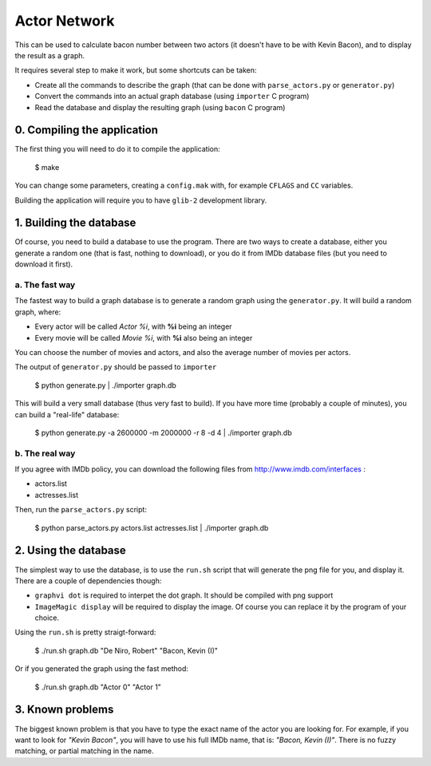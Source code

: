 =============
Actor Network
=============

This can be used to calculate bacon number between two actors (it
doesn't have to be with Kevin Bacon), and to display the result as a
graph.

It requires several step to make it work, but some shortcuts can be taken:

- Create all the commands to describe the graph (that can be done with
  ``parse_actors.py`` or ``generator.py``)
- Convert the commands into an actual graph database (using ``importer`` C
  program)
- Read the database and display the resulting graph (using ``bacon`` C program)

0. Compiling the application
----------------------------

The first thing you will need to do it to compile the application:

    $ make

You can change some parameters, creating a ``config.mak`` with, for
example ``CFLAGS`` and ``CC`` variables.

Building the application will require you to have ``glib-2`` development
library.

1. Building the database
------------------------

Of course, you need to build a database to use the program. There are
two ways to create a database, either you generate a random one (that is
fast, nothing to download), or you do it from IMDb database files (but
you need to download it first).

a. The fast way
...............

The fastest way to build a graph database is to generate a random graph
using the ``generator.py``. It will build a random graph, where:

- Every actor will be called *Actor %i*, with **%i** being an integer
- Every movie will be called *Movie %i*, with **%i** also being an integer

You can choose the number of movies and actors, and also the average
number of movies per actors.

The output of ``generator.py`` should be passed to ``importer``

    $ python generate.py | ./importer graph.db

This will build a very small database (thus very fast to build). If you
have more time (probably a couple of minutes), you can build a
"real-life" database:

    $ python generate.py -a 2600000 -m 2000000 -r 8 -d 4 | ./importer graph.db

b. The real way
...............

If you agree with IMDb policy, you can download the following files from
http://www.imdb.com/interfaces :

- actors.list
- actresses.list

Then, run the ``parse_actors.py`` script:

    $ python parse_actors.py actors.list actresses.list | ./importer graph.db

2. Using the database
---------------------

The simplest way to use the database, is to use the ``run.sh`` script that
will generate the png file for you, and display it. There are a couple
of dependencies though:

- ``graphvi dot`` is required to interpet the dot graph. It should be
  compiled with png support
- ``ImageMagic display`` will be required to display the image. Of course
  you can replace it by the program of your choice.

Using the ``run.sh`` is pretty straigt-forward:

    $ ./run.sh graph.db "De Niro, Robert" "Bacon, Kevin (I)"

Or if you generated the graph using the fast method:

    $ ./run.sh graph.db "Actor 0" "Actor 1"

3. Known problems
-----------------

The biggest known problem is that you have to type the exact name of the
actor you are looking for. For example, if you want to look for *"Kevin
Bacon"*, you will have to use his full IMDb name, that is: *"Bacon,
Kevin (I)"*. There is no fuzzy matching, or partial matching in the name.
